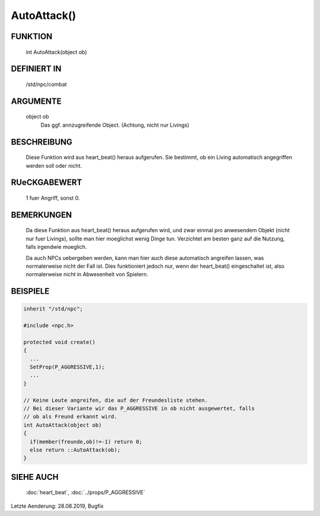 AutoAttack()
============

FUNKTION
--------

  int AutoAttack(object ob)

DEFINIERT IN
------------

  /std/npc/combat

ARGUMENTE
---------

  object ob
    Das ggf. annzugreifende Object. (Achtung, nicht nur Livings)

BESCHREIBUNG
------------

  Diese Funktion wird aus heart_beat() heraus aufgerufen. Sie bestimmt,
  ob ein Living automatisch angegriffen werden soll oder nicht.

RUeCKGABEWERT
-------------

  1 fuer Angriff, sonst 0.

BEMERKUNGEN
-----------

  Da diese Funktion aus heart_beat() heraus aufgerufen wird, und zwar
  einmal pro anwesendem Objekt (nicht nur fuer Livings), sollte man hier
  moeglichst wenig Dinge tun. Verzichtet am besten ganz auf die Nutzung,
  falls irgendwie moeglich.

  Da auch NPCs uebergeben werden, kann man hier auch diese automatisch
  angreifen lassen, was normalerweise nicht der Fall ist. Dies funktioniert
  jedoch nur, wenn der heart_beat() eingeschaltet ist, also normalerweise
  nicht in Abwesenheit von Spielern.

BEISPIELE
---------

.. code-block:: pike

  inherit "/std/npc";
  
  #include <npc.h>
  
  protected void create()
  {
    ...
    SetProp(P_AGGRESSIVE,1);
    ...
  }
  
  // Keine Leute angreifen, die auf der Freundesliste stehen.
  // Bei dieser Variante wir das P_AGGRESSIVE in ob nicht ausgewertet, falls
  // ob als Freund erkannt wird.
  int AutoAttack(object ob)
  {
    if(member(freunde,ob)!=-1) return 0;
    else return ::AutoAttack(ob);
  }

SIEHE AUCH
----------

  :doc:`heart_beat`, :doc:`../props/P_AGGRESSIVE`

Letzte Aenderung: 28.08.2019, Bugfix
